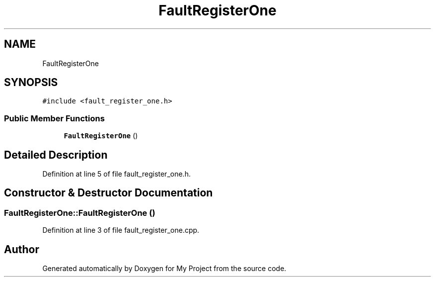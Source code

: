.TH "FaultRegisterOne" 3 "Tue Jun 20 2017" "My Project" \" -*- nroff -*-
.ad l
.nh
.SH NAME
FaultRegisterOne
.SH SYNOPSIS
.br
.PP
.PP
\fC#include <fault_register_one\&.h>\fP
.SS "Public Member Functions"

.in +1c
.ti -1c
.RI "\fBFaultRegisterOne\fP ()"
.br
.in -1c
.SH "Detailed Description"
.PP 
Definition at line 5 of file fault_register_one\&.h\&.
.SH "Constructor & Destructor Documentation"
.PP 
.SS "FaultRegisterOne::FaultRegisterOne ()"

.PP
Definition at line 3 of file fault_register_one\&.cpp\&.

.SH "Author"
.PP 
Generated automatically by Doxygen for My Project from the source code\&.
